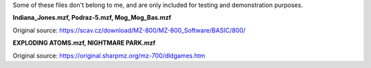 Some of these files don't belong to me, and are only included for testing and demonstration purposes.

**Indiana_Jones.mzf, Podraz-5.mzf, Mog_Mog_Bas.mzf**

Original source: https://scav.cz/download/MZ-800/MZ-800_Software/BASIC/800/


**EXPLODING ATOMS.mzf, NIGHTMARE PARK.mzf**

Original source: https://original.sharpmz.org/mz-700/dldgames.htm
